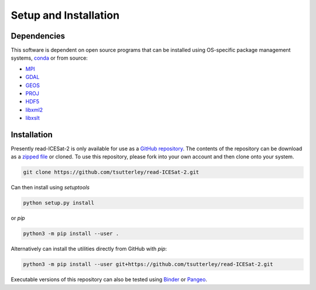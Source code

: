 ======================
Setup and Installation
======================

Dependencies
############
This software is dependent on open source programs that can be installed using OS-specific package management systems,
`conda <https://anaconda.org/conda-forge/repo>`_ or from source:

- `MPI <https://www.open-mpi.org/>`_
- `GDAL <https://gdal.org/index.html>`_
- `GEOS <https://trac.osgeo.org/geos>`_
- `PROJ <https://proj.org/>`_
- `HDF5 <https://www.hdfgroup.org>`_
- `libxml2 <http://xmlsoft.org/>`_
- `libxslt <http://xmlsoft.org/XSLT/>`_

Installation
############

Presently read-ICESat-2 is only available for use as a
`GitHub repository <https://github.com/tsutterley/read-ICESat-2>`_.
The contents of the repository can be download as a
`zipped file <https://github.com/tsutterley/read-ICESat-2/archive/main.zip>`_  or cloned.
To use this repository, please fork into your own account and then clone onto your system.

.. code-block:: bash

    git clone https://github.com/tsutterley/read-ICESat-2.git

Can then install using `setuptools`

.. code-block:: bash

    python setup.py install

or `pip`

.. code-block:: bash

    python3 -m pip install --user .

Alternatively can install the utilities directly from GitHub with `pip`:

.. code-block:: bash

    python3 -m pip install --user git+https://github.com/tsutterley/read-ICESat-2.git

Executable versions of this repository can also be tested using
`Binder <https://mybinder.org/v2/gh/tsutterley/read-ICESat-2/main>`_ or
`Pangeo <https://binder.pangeo.io/v2/gh/tsutterley/read-ICESat-2/main>`_.
